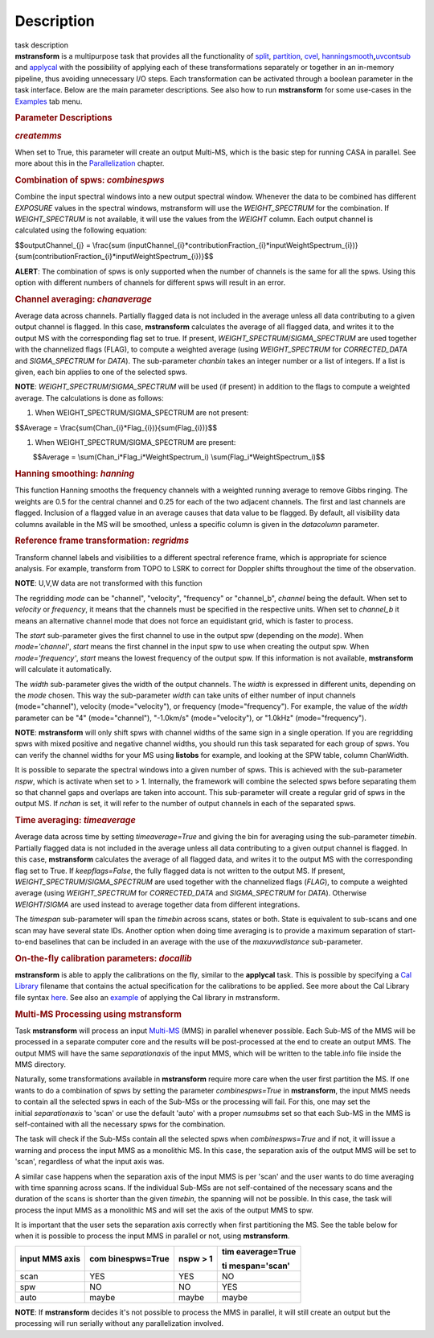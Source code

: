 .. container::
   :name: viewlet-above-content-title

Description
===========

.. container::
   :name: viewlet-below-content-title

.. container:: documentDescription description

   task description

.. container:: section
   :name: viewlet-above-content-body

.. container:: section
   :name: content-core

   .. container::
      :name: parent-fieldname-text

      **mstransform** is a multipurpose task that provides all the
      functionality of
      `split <https://casa.nrao.edu/casadocs-devel/stable/global-task-list/task_split>`__,
      `partition <https://casa.nrao.edu/casadocs-devel/stable/global-task-list/task_partition>`__,
      `cvel <https://casa.nrao.edu/casadocs-devel/stable/global-task-list/task_cvel2>`__,
      `hanningsmooth <https://casa.nrao.edu/casadocs-devel/stable/global-task-list/task_hanningsmooth>`__\ **,**\ `uvcontsub <https://casa.nrao.edu/casadocs-devel/stable/global-task-list/task_uvcontsub3>`__
      and
      `applycal <https://casa.nrao.edu/casadocs-devel/stable/global-task-list/task_applycal>`__
      with the possibility of applying each of these transformations
      separately or together in an in-memory pipeline, thus avoiding
      unnecessary I/O steps. Each transformation can be activated
      through a boolean parameter in the task interface. Below are the
      main parameter descriptions. See also how to run **mstransform**
      for some use-cases in the
      `Examples <https://casa.nrao.edu/casadocs-devel/stable/global-task-list/task_mstransform/examples>`__
      tab menu.

       

      .. rubric:: Parameter Descriptions
         :name: parameter-descriptions

      .. rubric:: *createmms*
         :name: createmms

      When set to True, this parameter will create an output Multi-MS,
      which is the basic step for running CASA in parallel. See more
      about this in the
      `Parallelization <https://casa.nrao.edu/casadocs-devel/stable/parallel-processing>`__
      chapter.

       

      .. rubric:: Combination of spws: *combinespws*
         :name: combination-of-spws-combinespws

      Combine the input spectral windows into a new output spectral
      window. Whenever the data to be combined has different *EXPOSURE*
      values in the spectral windows, mstransform will use the
      *WEIGHT_SPECTRUM* for the combination. If *WEIGHT_SPECTRUM* is not
      available, it will use the values from the *WEIGHT* column. Each
      output channel is calculated using the following equation:

      $$outputChannel_{j} = \\frac{\sum
      (inputChannel_{i}*contributionFraction_{i}*inputWeightSpectrum_{i})}{\sum(contributionFraction_{i}*inputWeightSpectrum_{i})}$$

      .. container:: alert-box

         **ALERT**: The combination of spws is only supported when the
         number of channels is the same for all the spws. Using this
         option with different numbers of channels for different spws
         will result in an error.

       

      .. rubric:: Channel averaging: *chanaverage*
         :name: channel-averaging-chanaverage

      Average data across channels. Partially flagged data is not
      included in the average unless all data contributing to a given
      output channel is flagged. In this case, **mstransform**
      calculates the average of all flagged data, and writes it to the
      output MS with the corresponding flag set to true. If present,
      *WEIGHT_SPECTRUM*/*SIGMA_SPECTRUM* are used together with the
      channelized flags (FLAG), to compute a weighted average (using
      *WEIGHT_SPECTRUM* for *CORRECTED_DATA* and *SIGMA_SPECTRUM* for
      *DATA*). The sub-parameter *chanbin* takes an integer number or a
      list of integers. If a list is given, each bin applies to one of
      the selected spws.

      .. container:: info-box

         **NOTE**: *WEIGHT_SPECTRUM*/*SIGMA_SPECTRUM* will be used (if
         present) in addition to the flags to compute a weighted
         average. The calculations is done as follows:

      #. When WEIGHT_SPECTRUM/SIGMA_SPECTRUM are not present:

      $$Average = \\frac{\sum(Chan_{i}*Flag_{i})}{\sum(Flag_{i})}$$

      #. When WEIGHT_SPECTRUM/SIGMA_SPECTRUM are present:

               $$Average = \\sum(Chan_i*Flag_i*WeightSpectrum_i)
      \\sum(Flag_i*WeightSpectrum_i)$$

       

      .. rubric:: Hanning smoothing: *hanning*
         :name: hanning-smoothing-hanning

      This function Hanning smooths the frequency channels with a
      weighted running average to remove Gibbs ringing. The weights are
      0.5 for the central channel and 0.25 for each of the two adjacent
      channels. The first and last channels are flagged. Inclusion of a
      flagged value in an average causes that data value to be flagged.
      By default, all visibility data columns available in the MS will
      be smoothed, unless a specific column is given in the *datacolumn*
      parameter.

       

      .. rubric:: Reference frame transformation: *regridms*
         :name: reference-frame-transformation-regridms

      Transform channel labels and visibilities to a different spectral
      reference frame, which is appropriate for science analysis. For
      example, transform from TOPO to LSRK to correct for Doppler shifts
      throughout the time of the observation.

      .. container:: info-box

         **NOTE**: U,V,W data are not transformed with this function

      The regridding *mode* can be "channel", "velocity", "frequency" or
      "channel_b", *channel* being the default. When set to *velocity*
      or *frequency*, it means that the channels must be specified in
      the respective units. When set to *channel_b* it means an
      alternative channel mode that does not force an equidistant grid,
      which is faster to process.

      The *start* sub-parameter gives the first channel to use in the
      output spw (depending on the *mode*). When *mode='channel'*,
      *start* means the first channel in the input spw to use when
      creating the output spw. When *mode='frequency'*, *start* means
      the lowest frequency of the output spw. If this information is not
      available, **mstransform** will calculate it automatically.

      The *width* sub-parameter gives the width of the output channels.
      The *width* is expressed in different units, depending on the
      *mode* chosen. This way the sub-parameter *width* can take units
      of either number of input channels (mode="channel"), velocity
      (mode="velocity"), or frequency (mode="frequency"). For example,
      the value of the *width* parameter can be "4" (mode="channel"),
      "-1.0km/s" (mode="velocity"), or "1.0kHz" (mode="frequency").

      .. container:: alert-box

         **NOTE**: **mstransform** will only shift spws with channel
         widths of the same sign in a single operation. If you are
         regridding spws with mixed positive and negative channel
         widths, you should run this task separated for each group of
         spws. You can verify the channel widths for your MS using
         **listobs** for example, and looking at the SPW table, column
         ChanWidth.

      It is possible to separate the spectral windows into a given
      number of spws. This is achieved with the sub-parameter *nspw*,
      which is activate when set to > 1. Internally, the framework will
      combine the selected spws before separating them so that channel
      gaps and overlaps are taken into account. This sub-parameter will
      create a regular grid of spws in the output MS. If *nchan* is set,
      it will refer to the number of output channels in each of the
      separated spws.

       

      .. rubric:: Time averaging: *timeaverage*
         :name: time-averaging-timeaverage

      Average data across time by setting *timeaverage=True* and giving
      the bin for averaging using the sub-parameter *timebin*. Partially
      flagged data is not included in the average unless all data
      contributing to a given output channel is flagged. In this case,
      **mstransform** calculates the average of all flagged data, and
      writes it to the output MS with the corresponding flag set to
      True. If *keepflags=False*, the fully flagged data is not written
      to the output MS. If present,
      *WEIGHT_SPECTRUM*/*SIGMA_SPECTRUM* are used together with the
      channelized flags (*FLAG*), to compute a weighted average (using
      *WEIGHT_SPECTRUM* for *CORRECTED_DATA* and *SIGMA_SPECTRUM* for
      *DATA*). Otherwise *WEIGHT*/*SIGMA* are used instead to average
      together data from different integrations.

      The *timespan* sub-parameter will span the *timebin* across scans,
      states or both. State is equivalent to sub-scans and one scan may
      have several state IDs. Another option when doing time averaging
      is to provide a maximum separation of start-to-end baselines that
      can be included in an average with the use of the *maxuvwdistance*
      sub-parameter.

       

      .. rubric:: On-the-fly calibration parameters: *docallib*
         :name: on-the-fly-calibration-parameters-docallib

      **mstransform** is able to apply the calibrations on the fly,
      similar to the **applycal** task. This is possible by specifying a
      `Cal
      Library <https://casa.nrao.edu/casadocs-devel/stable/calibration-and-visibility-data/uv-manipulation/on-the-fly-calibration>`__
      filename that contains the actual specification for the
      calibrations to be applied. See more about the Cal Library file
      syntax `here <https://casa.nrao.edu/casadocs-devel/stable/calibration-and-visibility-data/cal-library-syntax>`__.
      See also an
      `example <https://casa.nrao.edu/casadocs-devel/stable/global-task-list/task_mstransform/examples>`__
      of applying the Cal library in mstransform.

       

      .. rubric:: Multi-MS Processing using mstransform
         :name: multi-ms-processing-using-mstransform

      Task **mstransform** will process an input
      `Multi-MS <https://casa.nrao.edu/casadocs-devel/stable/parallel-processing/the-multi-ms>`__
      (MMS) in parallel whenever possible. Each Sub-MS of the MMS will
      be processed in a separate computer core and the results will be
      post-processed at the end to create an output MMS. The output MMS
      will have the same *separationaxis* of the input MMS, which will
      be written to the table.info file inside the MMS directory. 

      Naturally, some transformations available in **mstransform**
      require more care when the user first partition the MS. If one
      wants to do a combination of spws by setting the
      parameter *combinespws=True* in **mstransform**, the input MMS
      needs to contain all the selected spws in each of the Sub-MSs or
      the processing will fail. For this, one may set the
      initial *separationaxis* to 'scan' or use the default 'auto' with
      a proper *numsubms* set so that each Sub-MS in the MMS is
      self-contained with all the necessary spws for the combination.

      The task will check if the Sub-MSs contain all the selected spws
      when *combinespws=True* and if not, it will issue a warning and
      process the input MMS as a monolithic MS. In this case, the
      separation axis of the output MMS will be set to 'scan',
      regardless of what the input axis was.

      A similar case happens when the separation axis of the input MMS
      is per 'scan' and the user wants to do time averaging with time
      spanning across scans. If the individual Sub-MSs are
      not self-contained of the necessary scans and the duration of the
      scans is shorter than the given *timebin*, the spanning will not
      be possible. In this case, the task will process the input MMS
      as a monolithic MS and will set the axis of the output MMS to spw.

      It is important that the user sets the separation axis correctly
      when first partitioning the MS. See the table below for when it is
      possible to process the input MMS in parallel or not,
      using **mstransform**.

      +-----------------+-----------------+-----------------+-----------------+
      | **input MMS     | **com           | **nspw > 1**    | **tim           |
      | axis**          | binespws=True** |                 | eaverage=True** |
      |                 |                 |                 |                 |
      |                 |                 |                 | **ti            |
      |                 |                 |                 | mespan='scan'** |
      +-----------------+-----------------+-----------------+-----------------+
      | scan            | YES             | YES             | NO              |
      +-----------------+-----------------+-----------------+-----------------+
      | spw             | NO              | NO              | YES             |
      +-----------------+-----------------+-----------------+-----------------+
      | auto            | maybe           | maybe           | maybe           |
      +-----------------+-----------------+-----------------+-----------------+

      .. container:: info-box

         **NOTE**: If **mstransform** decides it's not possible to
         process the MMS in parallel, it will still create an output but
         the processing will run serially without any parallelization
         involved. 

       

.. container:: section
   :name: viewlet-below-content-body
